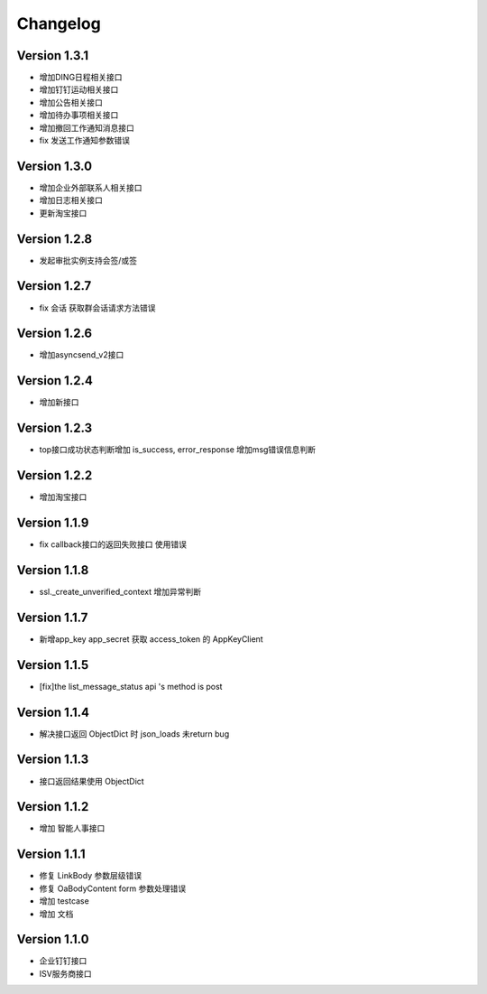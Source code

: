 Changelog
================

Version 1.3.1
------------------

+ 增加DING日程相关接口
+ 增加钉钉运动相关接口
+ 增加公告相关接口
+ 增加待办事项相关接口
+ 增加撤回工作通知消息接口
+ fix 发送工作通知参数错误

Version 1.3.0
------------------

+ 增加企业外部联系人相关接口
+ 增加日志相关接口
+ 更新淘宝接口

Version 1.2.8
------------------

+ 发起审批实例支持会签/或签

Version 1.2.7
------------------

+ fix 会话 获取群会话请求方法错误

Version 1.2.6
------------------

+ 增加asyncsend_v2接口

Version 1.2.4
------------------

+ 增加新接口

Version 1.2.3
------------------

+ top接口成功状态判断增加 is_success, error_response 增加msg错误信息判断

Version 1.2.2
------------------

+ 增加淘宝接口

Version 1.1.9
------------------

+ fix callback接口的返回失败接口 使用错误


Version 1.1.8
------------------

+ ssl._create_unverified_context 增加异常判断


Version 1.1.7
------------------

+ 新增app_key app_secret 获取 access_token 的 AppKeyClient

Version 1.1.5
------------------

+ [fix]the list_message_status api 's method is post

Version 1.1.4
------------------

+ 解决接口返回 ObjectDict 时 json_loads 未return bug

Version 1.1.3
------------------

+ 接口返回结果使用 ObjectDict

Version 1.1.2
------------------

+ 增加 智能人事接口

Version 1.1.1
------------------

+ 修复 LinkBody 参数层级错误
+ 修复 OaBodyContent form 参数处理错误
+ 增加 testcase
+ 增加 文档


Version 1.1.0
------------------

+ 企业钉钉接口
+ ISV服务商接口

